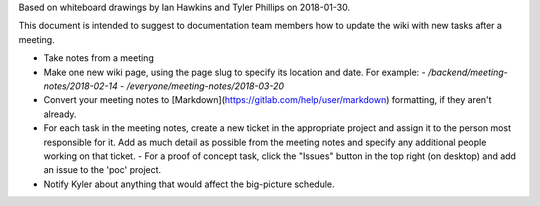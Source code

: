 Based on whiteboard drawings by Ian Hawkins and Tyler Phillips on 2018-01-30.

This document is intended to suggest to documentation team members how to update the wiki with new tasks after a meeting.

- Take notes from a meeting
- Make one new wiki page, using the page slug to specify its location and date. For example:
  - `/backend/meeting-notes/2018-02-14`
  - `/everyone/meeting-notes/2018-03-20`
- Convert your meeting notes to [Markdown](https://gitlab.com/help/user/markdown) formatting, if they aren't already.
- For each task in the meeting notes, create a new ticket in the appropriate project and assign it to the person most responsible for it. Add as much detail as possible from the meeting notes and specify any additional people working on that ticket.
  - For a proof of concept task, click the "Issues" button in the top right (on desktop) and add an issue to the 'poc' project.
- Notify Kyler about anything that would affect the big-picture schedule.
